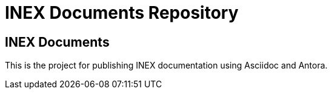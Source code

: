 = INEX Documents Repository

== INEX Documents
This is the project for publishing INEX documentation using Asciidoc and Antora.
